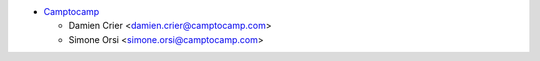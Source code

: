 * `Camptocamp <https://www.camptocamp.com>`_

  * Damien Crier <damien.crier@camptocamp.com>
  * Simone Orsi <simone.orsi@camptocamp.com>
